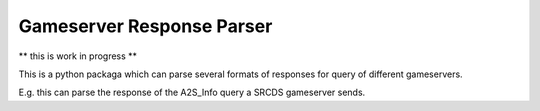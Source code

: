 Gameserver Response Parser
==========================

** this is work in progress **

This is a python packaga which can parse several formats of responses for query
of different gameservers.

E.g. this can parse the response of the A2S_Info query a SRCDS gameserver sends.


